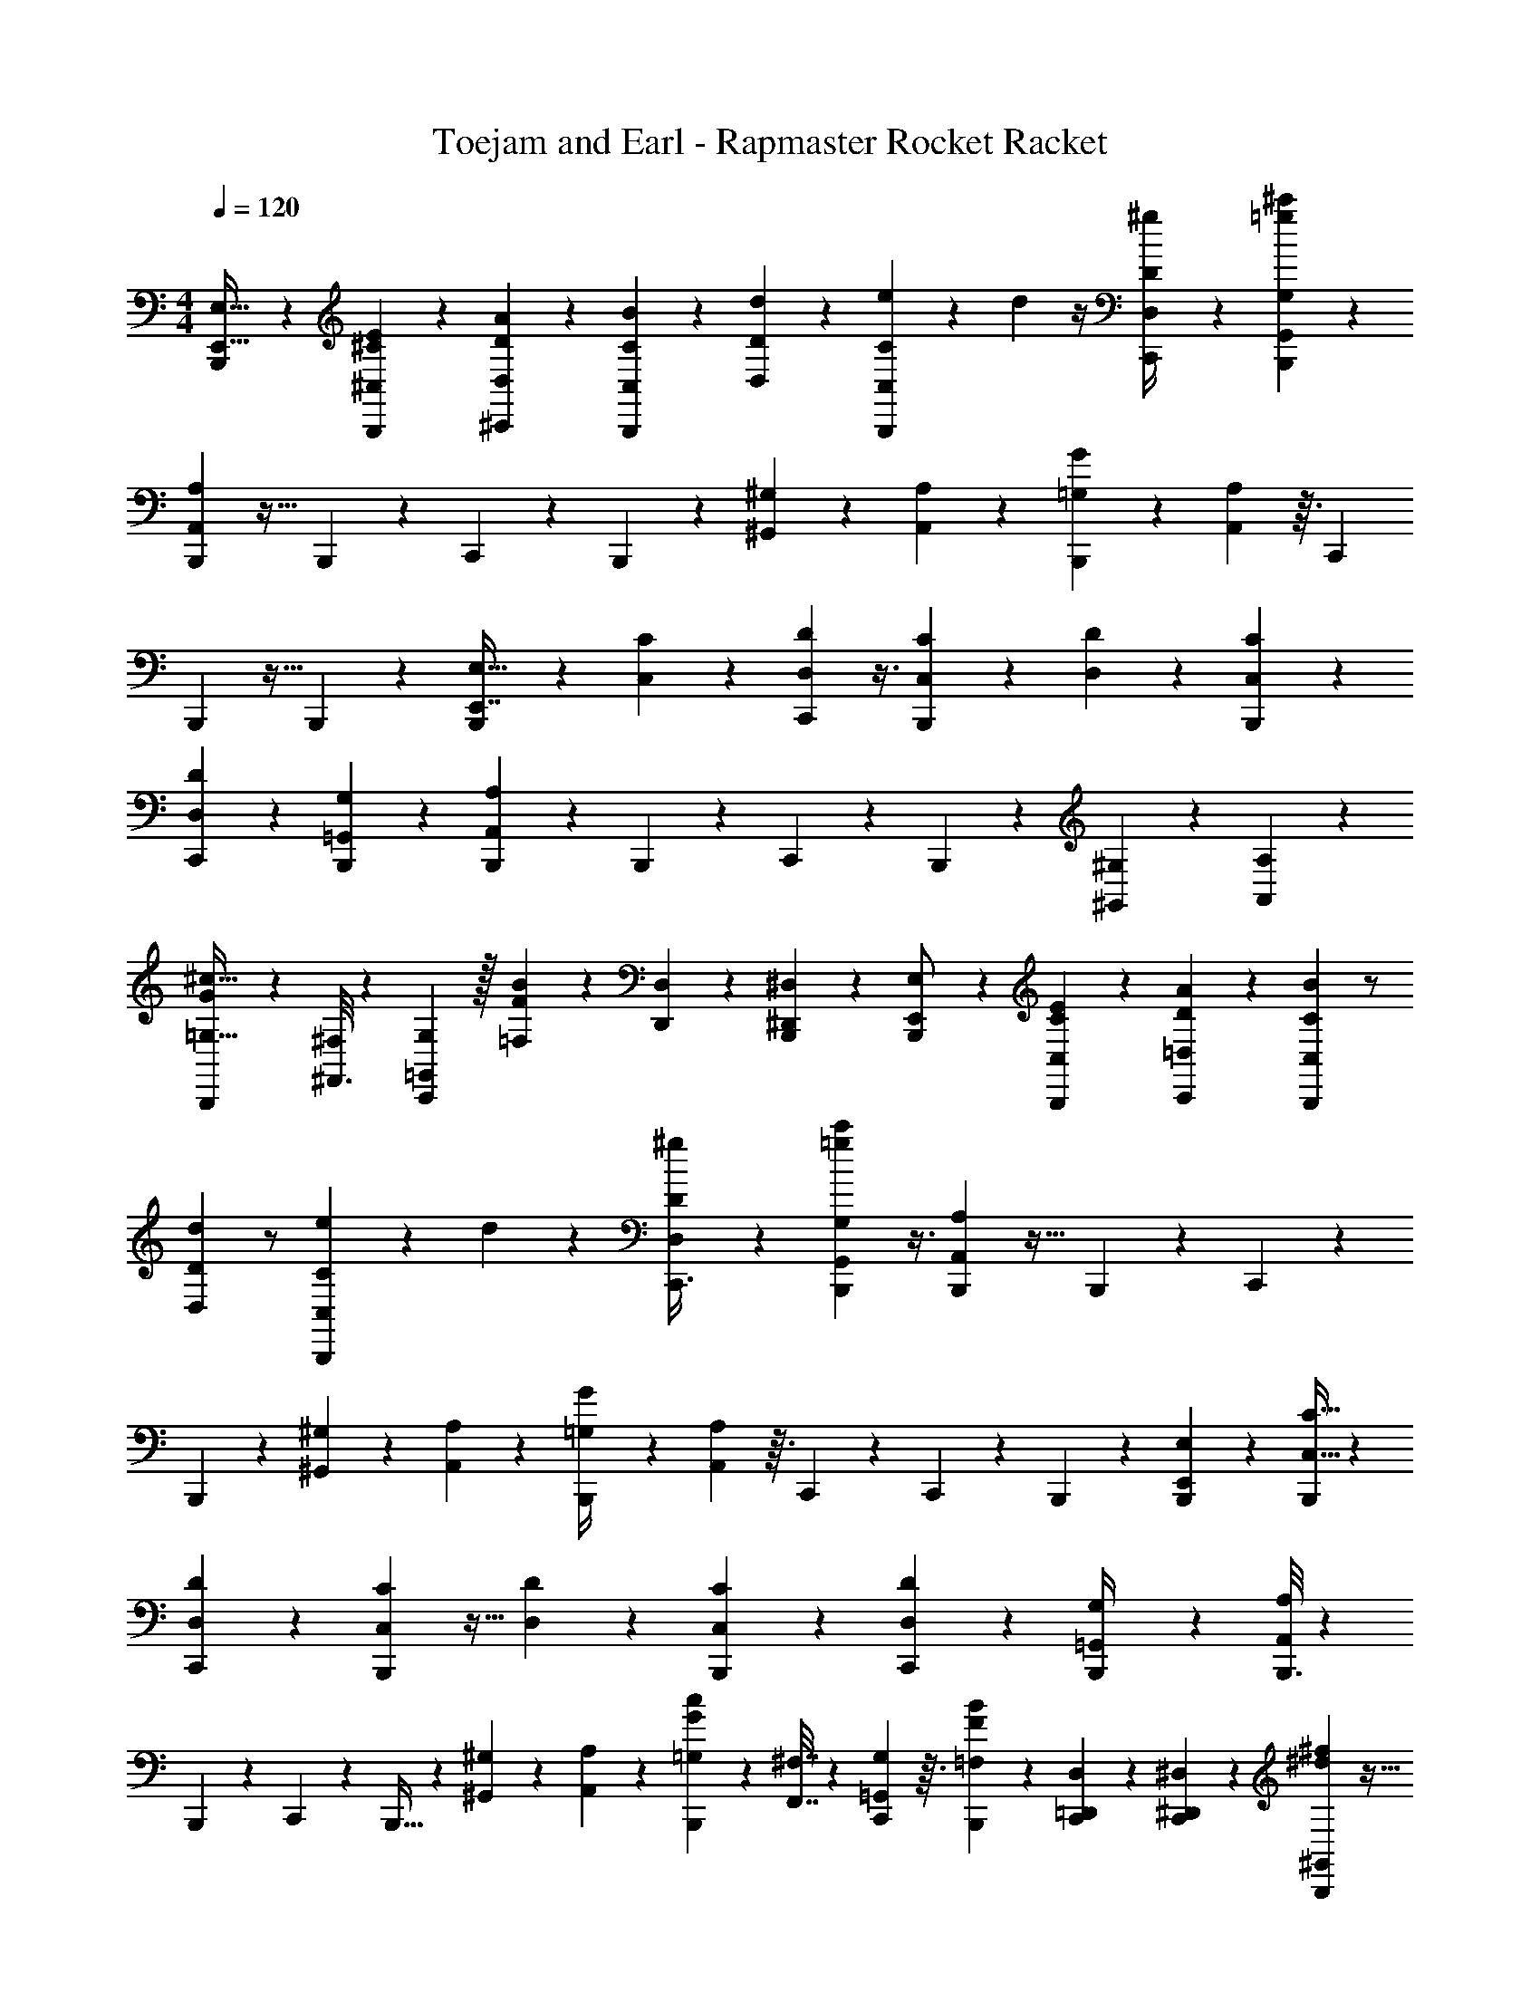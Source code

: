 X: 1
T: Toejam and Earl - Rapmaster Rocket Racket
Z: ABC Generated by Starbound Composer
L: 1/4
M: 4/4
Q: 1/4=120
K: C
[B,,,23/144E,,15/32E,15/32] z169/252 [E3/28^C,19/112^C19/112B,,,45/224] z/5 [A11/70D,27/140D27/140^C,,11/20] z11/28 [B/7C,5/28C5/28B,,,5/24] z13/28 [d17/168D,/7D/7] z79/168 [e37/224B,,,11/56C,11/56C11/56] z37/288 d/36 z/4 [D,/5D/5^g/4C,,/3] z11/120 [B,,,5/24G,,49/120G,49/120=g7/6^c'7/6] z5/14 
[B,,,23/112A,,15/56A,15/56] z31/32 B,,,55/288 z/9 C,,11/24 z17/168 B,,,45/224 z35/96 [^G,,29/120^G,19/72] z/20 [A,,5/28A,5/28] z15/112 [B,,,23/144=G,11/48G11/48] z/9 [A,,19/96A,19/96] z3/32 [z15/56C,,13/24] 
B,,,45/224 z13/32 B,,,/5 z/20 [B,,,5/24E,27/32E,,7/8] z2/3 [C,/6C/6] z23/168 [D,11/56D11/56C,,19/70] z3/8 [C,/6C/6B,,,/5] z41/96 [D,37/288D37/288] z4/9 [B,,,4/21C,4/21C4/21] z23/63 
[D,13/63D13/63C,,5/18] z23/224 [B,,,55/288=G,,29/96G,29/96] z107/288 [B,,,19/96A,,35/96A,35/96] z23/24 B,,,5/24 z5/48 C,,41/112 z11/56 B,,,5/24 z11/30 [^G,,8/35^G,8/35] z/14 [A,,/5A,2/9] z/20 
[B,,,5/24G/4=G,9/32^c11/32] z5/48 [^F,,3/16^F,11/48] z3/28 [=G,,53/224G,53/224C,,] z/32 [F5/24=F,15/56B/3] z2/21 [D,,19/70D,19/70] z/45 [B,,,43/252^D,,17/72^D,17/72] z3/28 [B,,,/5E,,/E,/] z23/35 [E17/168C,/7C/7B,,,23/112] z5/24 [A/6=D,4/21D4/21C,,11/24] z7/18 [B/9C,43/252C43/252B,,,13/63] z/ 
[d5/84D,2/21D2/21] z/ [e19/112B,,,45/224C,45/224C45/224] z11/80 d/45 z17/72 [D,5/24D5/24^g19/72C,,3/8] z/12 [B,,,5/24G,,5/12G,5/12c'8/7=g8/7] z3/8 [B,,,19/96A,,25/96A,25/96] z31/32 B,,,/5 z/20 C,,13/24 z11/168 
B,,,23/112 z41/112 [^G,5/21^G,,19/70] z/18 [A,,43/252A,43/252] z3/28 [B,,,/5=G,/4G/4] z11/120 [A,,5/24A,5/24] z3/32 C,,37/288 z17/126 C,,/7 z/6 B,,,4/21 z23/63 [B,,,13/63E,233/288E,,121/144] z149/224 [C,5/32C5/32B,,,19/96] z/7 
[D,45/224D45/224C,,83/252] z35/96 [C,13/96C13/96B,,,5/24] z15/32 [D,11/80D11/80] z17/40 [B,,,5/24C,5/24C5/24] z11/30 [C,,2/15D,27/140D27/140] z/6 [B,,,/5=G,,/4G,/4] z29/80 [B,,,3/16A,,41/112A,41/112] z35/36 
B,,,43/252 z3/28 C,,11/24 z13/96 B,,,5/32 z5/12 [^G,,19/84^G,19/84] z11/168 [A,,5/24A,29/120] z/18 [B,,,13/63=G,5/18G5/18c49/144] z23/224 [F,,7/32^F,7/32] z/12 [C,,/6G,19/96=G,,11/48] z3/32 [B,,,19/96=F,19/96F19/96B75/224] z17/168 [=D,,45/224C,,13/56D,13/56] z17/160 [^D,,8/35^D,8/35C,,3/10] z5/168 [^f13/96^d13/96B,,,5/24^G,,5/24] z5/32 
[f5/28G,,5/28B,,,5/24d/4] z15/112 [=f23/144c11/48] z/9 B,,,19/96 z3/32 [d5/24=c13/56C,,23/40] z11/30 [B,,,27/140^c27/140_B31/120^G,,,31/120] z3/28 G,,/4 [=B/4F/4] z/16 [=c11/48^F11/48] z11/168 [^G39/224B,,,23/112=F23/112G,,/] z3/32 [^D/8=C13/56] z5/28 [^F5/21C,,9/28D9/28B,,/] z/18 B,,,43/252 z3/28 [B,,,/5=C,5/14] z63/160 
[B,,,5/32^c5/32^C,59/224] z3/28 c23/112 z5/48 c4/21 z17/168 [^C/6c/6] z7/72 [z89/288C,,/] c55/288 z/9 [B,,,/6B,19/96] z3/32 c19/96 z17/168 c45/224 z17/160 B,,/45 z17/72 [B,,,5/24D5/24D,,13/24] z/12 D5/24 z5/48 [F23/144F,,/C,,17/32] z/9 [B,,,19/96F19/96] z3/32 
[=G5/24=G,,3/8] z5/84 G45/224 z17/160 [^f11/120B,,,27/140_B27/140^G,,27/140] z5/24 [f/6B,,,/5B/5G,,2/9] z/12 [^g5/24=f/4] z5/48 G,,/16 z13/56 [^f23/112d53/224C,,15/56] z41/112 [B,,,11/56=f11/56c5/21] z7/72 [F43/252G,,43/252D17/72] z3/28 [c/5B/4] z11/120 [=B5/24=d5/24] z3/32 [B,,,5/32^d5/32G,,23/96=c59/224] z3/28 [c23/112g59/70] z5/48 
[C,,11/42B,,41/96] z5/168 B,,,/6 z7/72 [B,,,13/63g13/63f17/72=C,89/288] z17/42 [B,,,/6^c/6^C,11/48] z3/32 c19/96 z17/168 c45/224 z17/160 [C/20B,,,11/70c11/70] z5/24 [z7/24C,,67/168] c5/24 z5/48 [B,,,23/144B,23/144] z/9 c19/96 z3/32 C,,15/56 [C,31/224c45/224] z27/160 
[B,,,27/140B27/140] z3/28 c/5 z/20 [=D,5/28=d5/28C,,25/24] z5/168 [C,/6c/6] z/24 [B/8B,,4/21] z11/168 [c23/112G,,15/56] z/16 [D5/24B5/24F,,15/56] z2/21 [^d15/112^f37/224B,,,11/56F,,19/70] z23/144 [d43/252f13/63G,,13/63] z3/28 [=f2/9^F,2/9c/4] z5/72 [B,,,5/24G,,13/48] z3/32 [d23/96=c23/96B,,23/96C,,15/32] z/42 ^G,23/112 z5/48 [B,,,4/21_B4/21^c11/42B,,11/42] z17/168 [B/6F/6C,29/120] z7/72 
[B,13/63=B17/72=F17/72] z23/224 [B,,/16=c7/32^F7/32] z23/96 [C/8B,,,/6=F19/96^G11/48] z13/96 [C,17/160D59/224=C7/16] z27/140 [B,,13/56C,,83/252] z3/40 [^f2/15B,,,11/70g11/70G,,8/35] z/8 [B,,,5/24F,,/] z19/48 [B,,,23/144C,19/48] z/9 ^c19/96 z3/32 C,/24 z19/84 [^C3/28B,,,45/224c45/224] z/5 [c27/140C,,47/90] z5/14 
[B,,,5/24B,5/24c5/24] z5/48 d3/16 z3/28 [z15/56C,,4/7] d5/24 z2/21 [B,,,11/56f11/56C,,3/7] z7/72 d43/252 z3/28 [C,,/6g/5E,,3/7] z/8 [C,,23/168f5/24] z37/224 [B,,,5/32d5/32=F,,13/32] z3/28 D39/224 z13/96 [c/12e/8B,,,4/21^F,,7/24] z5/24 [c13/96e5/24] z37/288 [d13/63B49/144] z23/224 [F,,/32B,,,55/288] z13/48 
[F,/8c11/48A25/96C,,/3] z73/168 [B,,,45/224B13/56E,13/56G23/84] z17/160 C27/140 z11/168 [B,,29/120G19/72E19/72] z/20 [F/7A5/24B,,/4] z19/112 [B,,,23/144_B3/16^F3/16A,,11/48] z/9 [F,,11/48A73/96f5/6] z/16 [C,,/8E,,13/56] z/7 [B,,,45/224F,,45/224] z17/160 [d31/120A,,31/120F3/10] z/24 F,,/6 z/12 [B,,,5/24B,,,9/32] z5/48 B,,23/144 z17/126 
B,,,15/56 [B,3/40B,,,5/24B,,,15/56] z8/35 [A37/224=d37/224B,,,19/70C,,3/7] z37/288 C,,17/72 z/24 [A/8B,,,/5d/5C,/4] z/6 C,,13/48 z/32 [A17/160d19/96=D,,59/224] z11/70 ^D,,15/56 z/24 [A/12B,,,4/21d4/21B,,11/42] z5/24 C,19/72 [C,,13/63=G,13/63d17/72A5/18] z23/224 [B,,,55/288=B55/288e55/288B,,,55/288] z/9 [C,,11/48=D,,11/48] z/32 [^D,,23/96C,,67/224] z5/84 
[B,,,19/112E,,13/28E,13/28] z95/144 [E/9C,43/252C43/252B,,,13/63] z19/96 [A27/160D,55/288=D55/288C,,9/16] z63/160 [B37/288C,5/32C5/32B,,,19/96] z43/90 [d11/120D,2/15D2/15] z11/24 [e5/28B,,,5/24C,5/24C5/24] z15/112 d/32 z23/96 [D,19/96D19/96g25/96C,,/3] z3/32 [B,,,5/24=G,,13/32G,13/32=g7/6c'7/6] z11/30 
[B,,,27/140A,,31/120A,31/120] z27/28 B,,,23/112 z5/48 C,,11/24 z7/72 B,,,13/63 z61/168 [^G,,23/96^G,13/48] z/16 [A,,5/32A,5/32] z/7 [B,,,19/112=G,13/56=G13/56] z5/48 [A,,4/21A,4/21] z17/168 [z19/72C,,13/24] 
B,,,13/63 z17/42 B,,,19/96 z/16 [B,,,19/96E,187/224E,,83/96] z2/3 [C,/6C/6] z/8 [D,5/24D5/24C,,9/32] z3/8 [C,/6C/6B,,,19/96] z3/7 [D,15/112D15/112] z7/16 [B,,,/5C,/5C/5] z29/80 
[D,3/16D3/16C,,13/48] z3/28 [B,,,23/112=G,,13/42G,13/42] z41/112 [B,,,11/56A,,61/168A,61/168] z31/32 B,,,19/96 z17/168 C,,5/14 z5/24 B,,,5/24 z35/96 [^G,,7/32^G,7/32] z/12 [A,,19/96A,11/48] z/16 
[B,,,19/96G23/96=G,59/224c75/224] z17/168 [F,,45/224F,13/56] z17/160 [=G,,8/35G,8/35C,,] z5/168 [=F5/24=F,19/72B/3] z/12 [=D,,9/32D,9/32] z/32 [B,,,23/144^D,,11/48^D,11/48] z/9 [B,,,19/96E,,/E,/] z107/160 [E11/120C,2/15C2/15B,,,27/140] z5/24 [A/6=D,/5D/5C,,11/24] z19/48 [B5/48C,23/144C23/144B,,,3/16] z/ 
[d/18D,/12D/12] z/ [e43/252B,,,13/63C,13/63C13/63] z31/224 d/32 z11/48 [D,5/24D5/24^g13/48C,,3/8] z3/32 [B,,,19/96G,,13/32G,13/32c'325/288=g325/288] z3/8 [B,,,4/21A,,11/42A,11/42] z41/42 B,,,19/96 z/16 C,,17/32 z3/40 
B,,,27/140 z5/14 [^G,/4^G,,9/32] z/16 [A,,23/144A,23/144] z/9 [B,,,19/96=G,25/96G25/96] z3/32 [A,,5/24A,5/24] z2/21 C,,15/112 z11/80 C,,2/15 z/6 B,,,/5 z29/80 [B,,,3/16E,89/112E,,93/112] z19/28 [C,37/224C37/224B,,,11/56] z37/288 
[D,13/63D13/63C,,49/144] z61/168 [C,23/168C23/168B,,,5/24] z13/28 [D,31/224D31/224] z41/96 [B,,,5/24C,5/24C5/24] z35/96 [C,,13/96D,55/288D55/288] z/6 [B,,,19/96=G,,25/96G,25/96] z81/224 [B,,,45/224A,,5/14A,5/14] z31/32 
B,,,23/144 z/9 C,,11/24 z23/168 B,,,37/224 z13/32 [^G,,2/9^G,2/9] z5/72 [A,,5/24A,23/96] z/16 [B,,,3/16=G,13/48G13/48c37/112] z3/28 [F,,53/224^F,53/224] z7/96 [C,,/6G,4/21=G,,19/84] z2/21 [B,,,11/56=F,11/56F11/56B9/28] z7/72 [=D,,13/63C,,17/72D,17/72] z23/224 [^D,,7/32^D,7/32C,,29/96] z/24 [f23/168^d23/168B,,,5/24^G,,5/24] z37/224 
[f5/32G,,5/32B,,,19/96d23/96] z/7 [=f19/112c13/56] z5/48 B,,,4/21 z17/168 [d5/24=c29/120C,,55/96] z35/96 [B,,,55/288^c55/288_B25/96G,,,25/96] z/9 G,,25/96 [=B23/96F23/96] z5/84 [=c13/56^F13/56] z3/40 [^G11/70B,,,27/140=F27/140G,,/] z17/168 [^D13/96=C29/120] z5/32 [^F/4C,,11/32D11/32B,,/] z/16 B,,,23/144 z/9 [B,,,19/96=C,11/30] z89/224 
[B,,,37/224^c37/224^C,19/70] z17/160 c27/140 z3/28 c/5 z11/120 [^C/6c/6] z5/48 [z33/112C,,/] c23/112 z5/48 [B,,,/6B,4/21] z2/21 c11/56 z7/72 c13/63 z23/224 B,,/32 z11/48 [B,,,5/24D5/24D,,13/24] z3/32 D19/96 z17/168 [F19/112F,,/C,,15/28] z5/48 [B,,,4/21F4/21] z17/168 
[=G5/24=G,,3/8] z/18 G13/63 z23/224 [^f3/32B,,,55/288_B55/288^G,,55/288] z5/24 [f/6B,,,19/96B19/96G,,11/48] z3/32 [^g19/96=f23/96] z17/168 G,,11/168 z29/120 [^f27/140d8/35C,,31/120] z5/14 [B,,,5/24=f5/24c/4] z5/48 [F23/144G,,23/144D11/48] z/9 [c19/96B25/96] z3/32 [=B5/24=d5/24] z2/21 [B,,,37/224^d37/224G,,5/21=c19/70] z17/160 [c27/140g133/160] z3/28 
[C,,/4B,,3/7] z/24 B,,,/6 z5/48 [B,,,3/16g3/16f11/48=C,33/112] z5/12 [B,,,/6^c/6^C,19/84] z2/21 c11/56 z7/72 c13/63 z23/224 [C/16B,,,27/160c27/160] z19/96 [z29/96C,,49/120] c19/96 z17/168 [B,,,19/112B,19/112] z5/48 c4/21 z17/168 C,,19/72 [C,17/126c13/63] z39/224 
[B,,,55/288B55/288] z/9 c19/96 z/16 [=D,5/32=d5/32C,,33/32] z/24 [C,/6c/6] z/24 [B/8B,,/5] z3/40 [c27/140G,,31/120] z11/168 [D5/24B5/24F,,19/72] z/12 [^d/7^f5/28B,,,5/24F,,9/32] z19/112 [d23/144f3/16G,,3/16] z/9 [=f11/48^F,11/48c25/96] z/16 [B,,,5/24G,,15/56] z2/21 [d5/21=c5/21B,,5/21C,,13/28] z/30 ^G,27/140 z3/28 [B,,,/5_B/5^c/4B,,/4] z11/120 [B/6F/6C,23/96] z5/48 
[B,3/16=B11/48=F11/48] z3/28 [B,,/14=c53/224^F53/224] z5/21 [C/8B,,,/6=F4/21^G19/84] z23/168 [C,23/224D19/70=C3/7] z55/288 [B,,17/72C,,49/144] z7/96 [^f13/96B,,,27/160g27/160G,,7/32] z/8 [B,,,5/24F,,/] z11/28 [B,,,19/112C,67/168] z5/48 ^c4/21 z17/168 C,/24 z2/9 [^C/9B,,,13/63c13/63] z19/96 [c55/288C,,17/32] z107/288 
[B,,,19/96B,19/96c19/96] z17/168 d45/224 z17/160 [z31/120C,,11/20] d5/24 z/12 [B,,,5/24f5/24C,,9/20] z5/48 d23/144 z/9 [C,,/6g19/96E,,5/12] z/8 [C,,/8f5/24] z5/28 [B,,,37/224d37/224=F,,17/42] z17/160 D11/70 z/7 [c3/32e/8B,,,/5^F,,7/24] z19/96 [c23/168e5/24] z15/112 [d3/16B37/112] z3/28 [F,,/28B,,,23/112] z23/84 
[F,/8c19/84A11/42C,,/3] z31/72 [B,,,13/63B17/72E,17/72G5/18] z23/224 C55/288 z5/72 [B,,23/96G13/48E13/48] z/16 [F37/288A19/96B,,23/96] z43/252 [B,,,19/112_B45/224^F45/224A,,13/56] z5/48 [F,,19/84A16/21f5/6] z11/168 [C,,13/96E,,29/120] z37/288 [B,,,13/63F,,13/63] z23/224 [d25/96A,,25/96F29/96] z/24 F,,/6 z3/32 [B,,,19/96B,,,59/224] z17/168 B,,19/112 z11/80 
B,,,31/120 [B,7/96B,,,5/24B,,,5/24] z7/32 [A5/28=d5/28B,,,9/32C,,9/20] z15/112 C,,11/48 z/24 [A/8B,,,19/96d19/96C,25/96] z/6 C,,15/56 z/28 [A23/224d11/56=D,,19/70] z27/160 ^D,,31/120 z/24 [A3/32B,,,/5d/5B,,/4] z19/96 C,13/48 [C,,3/16=G,3/16d11/48A13/48] z3/28 [B,,,23/112=B23/112e23/112B,,,23/112] z5/48 [C,,19/84=D,,19/84] z/28 [^D,,5/21C,,37/126] z/18 
B,,,/32 z233/288 C,23/144 z17/126 D,23/112 z41/112 C,37/224 z7/16 D,13/96 z41/96 C,19/96 z3/8 D,4/21 z17/168 =G,,67/168 z39/224 
A,,25/96 z7/3 ^G,,13/56 z/14 A,,37/224 z37/288 G,17/72 z/24 A,,/5 z43/35 
E,,145/168 C,/6 z13/96 D,19/96 z3/8 C,/6 z5/12 D,/7 z37/84 C,19/96 z81/224 D,45/224 z17/160 =G,,3/10 z/4 
A,,3/8 z125/56 ^G,,53/224 z7/96 A,,4/21 z/14 G,19/70 z/45 F,,13/63 z23/224 =G,,7/32 z/24 
=F,13/48 z/32 =D,,59/224 z/28 ^D,,13/56 z/24 E,,/ z35/96 C,13/96 z/6 D,19/96 z81/224 C,19/112 z7/16 D,3/32 z15/32 C,3/16 z3/8 
D,5/24 z2/21 G,,17/42 z/6 A,,/4 z75/32 ^G,,59/224 z/28 A,,19/112 z5/48 
G,11/42 z5/168 A,,5/24 z103/84 E,,209/252 z/36 C,5/28 z15/112 D,3/16 z3/8 C,/8 z17/36 
D,17/126 z73/168 C,5/24 z5/14 D,23/112 z5/48 =G,,11/42 z37/126 A,,107/288 z215/96 
^G,,11/48 z/16 A,,5/24 z5/84 G,23/84 z/30 F,,8/35 z/14 =G,,2/9 z/36 F,5/24 z5/48 =D,,3/16 z3/28 ^D,,53/224 z/32 ^G,,5/24 z2/21 G,,37/224 z283/224 
G,,,15/56 z/24 G,,11/42 z135/224 G,,/ z/16 B,,/ z7/96 =C,35/96 z7/32 ^C,9/32 z19/32 C/6 z17/24 
B,/5 z23/35 B,,/28 z13/56 D,,13/24 z/18 F,,/ z5/72 =G,,3/8 z4/21 ^G,,23/112 z5/48 G,,19/84 z83/252 G,,5/72 z185/168 
G,,19/112 z11/16 G,,/4 z/3 B,,5/12 z/7 =C,43/140 z3/10 ^C,2/9 z40/63 C/14 z50/63 
B,43/252 z67/168 C,,13/48 C,11/80 z51/70 D,37/224 z/32 C,/6 z/24 B,,19/96 G,,25/96 F,,13/48 z/32 F,,59/224 z/28 G,,45/224 z7/96 ^F,19/84 z11/168 G,,19/72 z/36 
B,,/4 z/32 ^G,55/288 z/9 B,,25/96 z/32 C,13/56 z/28 B,45/224 z17/160 B,,/20 z/4 C/8 z/8 C,3/28 z23/112 B,,11/48 z11/168 G,,53/224 z/32 F,,/ z7/72 C,29/72 z/6 
C,/24 z11/48 C5/48 z16/21 B,11/56 z13/32 C,,9/16 C,,7/16 z13/96 E,,41/96 z5/32 =F,,5/12 z/6 
^F,,7/24 z23/40 F,,/45 z5/18 F,/8 z7/16 E,11/48 z/3 B,,13/56 z/14 B,,5/21 z/18 A,,17/72 z/24 F,,2/9 z5/72 E,,23/96 z/32 F,,3/16 z3/28 
A,,15/56 z/24 F,,/6 z2/21 B,,,19/70 z/45 B,,43/252 z67/168 B,,,13/48 z/32 B,,,59/224 z/28 C,,13/56 z/24 C,11/42 z5/168 C,,19/72 z/36 =D,,9/32 ^D,,25/96 z/24 B,,25/96 z/32 C,15/56 
=G,45/224 z17/160 B,,,27/140 z3/28 =D,,2/9 z/36 ^D,,/4 z/16 [B,,,23/144E,,15/32E,15/32] z169/252 [E3/28C,19/112C19/112B,,,45/224] z/5 [A11/70D,27/140=D27/140C,,11/20] z11/28 [B/7C,5/28C5/28B,,,5/24] z13/28 [d17/168D,/7D/7] z79/168 
[e37/224B,,,11/56C,11/56C11/56] z37/288 d/36 z/4 [D,/5D/5g/4C,,/3] z11/120 [B,,,5/24=G,,49/120G,49/120=g7/6c'7/6] z5/14 [B,,,23/112A,,15/56A,15/56] z31/32 B,,,55/288 z/9 C,,11/24 z17/168 B,,,45/224 z35/96 
[^G,,29/120^G,19/72] z/20 [A,,5/28A,5/28] z15/112 [B,,,23/144=G,11/48=G11/48] z/9 [A,,19/96A,19/96] z3/32 [z15/56C,,13/24] B,,,45/224 z13/32 B,,,/5 z/20 [B,,,5/24E,27/32E,,7/8] z2/3 [C,/6C/6] z23/168 [D,11/56D11/56C,,19/70] z3/8 
[C,/6C/6B,,,/5] z41/96 [D,37/288D37/288] z4/9 [B,,,4/21C,4/21C4/21] z23/63 [D,13/63D13/63C,,5/18] z23/224 [B,,,55/288=G,,29/96G,29/96] z107/288 [B,,,19/96A,,35/96A,35/96] z23/24 B,,,5/24 z5/48 
C,,41/112 z11/56 B,,,5/24 z11/30 [^G,,8/35^G,8/35] z/14 [A,,/5A,2/9] z/20 [B,,,5/24G/4=G,9/32c11/32] z5/48 [F,,3/16F,11/48] z3/28 [=G,,53/224G,53/224C,,] z/32 [=F5/24=F,15/56B/3] z2/21 [=D,,19/70D,19/70] z/45 [B,,,43/252^D,,17/72^D,17/72] z3/28 [B,,,/5E,,/E,/] z23/35 
[E17/168C,/7C/7B,,,23/112] z5/24 [A/6=D,4/21D4/21C,,11/24] z7/18 [B/9C,43/252C43/252B,,,13/63] z/ [d5/84D,2/21D2/21] z/ [e19/112B,,,45/224C,45/224C45/224] z11/80 d/45 z17/72 [D,5/24D5/24^g19/72C,,3/8] z/12 [B,,,5/24G,,5/12G,5/12c'8/7=g8/7] z3/8 [B,,,19/96A,,25/96A,25/96] z31/32 
B,,,/5 z/20 C,,13/24 z11/168 B,,,23/112 z41/112 [^G,5/21^G,,19/70] z/18 [A,,43/252A,43/252] z3/28 [B,,,/5=G,/4G/4] z11/120 [A,,5/24A,5/24] z3/32 C,,37/288 z17/126 C,,/7 z/6 B,,,4/21 z23/63 [B,,,13/63E,233/288E,,121/144] z149/224 
[C,5/32C5/32B,,,19/96] z/7 [D,45/224D45/224C,,83/252] z35/96 [C,13/96C13/96B,,,5/24] z15/32 [D,11/80D11/80] z17/40 [B,,,5/24C,5/24C5/24] z11/30 [C,,2/15D,27/140D27/140] z/6 [B,,,/5=G,,/4G,/4] z29/80 [B,,,3/16A,,41/112A,41/112] z35/36 
B,,,43/252 z3/28 C,,11/24 z13/96 B,,,5/32 z5/12 [^G,,19/84^G,19/84] z11/168 [A,,5/24A,29/120] z/18 [B,,,13/63=G,5/18G5/18c49/144] z23/224 [F,,7/32^F,7/32] z/12 [C,,/6G,19/96=G,,11/48] z3/32 [B,,,19/96=F,19/96F19/96B75/224] z17/168 [=D,,45/224C,,13/56D,13/56] z17/160 [^D,,8/35^D,8/35C,,3/10] z5/168 [f13/96^d13/96B,,,5/24^G,,5/24] z5/32 
[f5/28G,,5/28B,,,5/24d/4] z15/112 [=f23/144c11/48] z/9 B,,,19/96 z3/32 [d5/24=c13/56C,,23/40] z11/30 [B,,,27/140^c27/140_B31/120G,,,31/120] z3/28 G,,/4 [=B/4F/4] z/16 [=c11/48^F11/48] z11/168 [^G39/224B,,,23/112=F23/112G,,/] z3/32 [^D/8=C13/56] z5/28 [^F5/21C,,9/28D9/28B,,/] z/18 B,,,43/252 z3/28 [B,,,/5=C,5/14] z63/160 
[B,,,5/32^c5/32^C,59/224] z3/28 c23/112 z5/48 c4/21 z17/168 [^C/6c/6] z7/72 [z89/288C,,/] c55/288 z/9 [B,,,/6B,19/96] z3/32 c19/96 z17/168 c45/224 z17/160 B,,/45 z17/72 [B,,,5/24D5/24D,,13/24] z/12 D5/24 z5/48 [F23/144F,,/C,,17/32] z/9 [B,,,19/96F19/96] z3/32 
[=G5/24=G,,3/8] z5/84 G45/224 z17/160 [^f11/120B,,,27/140_B27/140^G,,27/140] z5/24 [f/6B,,,/5B/5G,,2/9] z/12 [^g5/24=f/4] z5/48 G,,/16 z13/56 [^f23/112d53/224C,,15/56] z41/112 [B,,,11/56=f11/56c5/21] z7/72 [F43/252G,,43/252D17/72] z3/28 [c/5B/4] z11/120 [=B5/24=d5/24] z3/32 [B,,,5/32^d5/32G,,23/96=c59/224] z3/28 [c23/112g59/70] z5/48 
[C,,11/42B,,41/96] z5/168 B,,,/6 z7/72 [B,,,13/63g13/63f17/72=C,89/288] z17/42 [B,,,/6^c/6^C,11/48] z3/32 c19/96 z17/168 c45/224 z17/160 [C/20B,,,11/70c11/70] z5/24 [z7/24C,,67/168] c5/24 z5/48 [B,,,23/144B,23/144] z/9 c19/96 z3/32 C,,15/56 [C,31/224c45/224] z27/160 
[B,,,27/140B27/140] z3/28 c/5 z/20 [=D,5/28=d5/28C,,25/24] z5/168 [C,/6c/6] z/24 [B/8B,,4/21] z11/168 [c23/112G,,15/56] z/16 [D5/24B5/24F,,15/56] z2/21 [^d15/112^f37/224B,,,11/56F,,19/70] z23/144 [d43/252f13/63G,,13/63] z3/28 [=f2/9^F,2/9c/4] z5/72 [B,,,5/24G,,13/48] z3/32 [d23/96=c23/96B,,23/96C,,15/32] z/42 ^G,23/112 z5/48 [B,,,4/21_B4/21^c11/42B,,11/42] z17/168 [B/6F/6C,29/120] z7/72 
[B,13/63=B17/72=F17/72] z23/224 [B,,/16=c7/32^F7/32] z23/96 [C/8B,,,/6=F19/96^G11/48] z13/96 [C,17/160D59/224=C7/16] z27/140 [B,,13/56C,,83/252] z3/40 [^f2/15B,,,11/70g11/70G,,8/35] z/8 [B,,,5/24F,,/] z19/48 [B,,,23/144C,19/48] z/9 ^c19/96 z3/32 C,/24 z19/84 [^C3/28B,,,45/224c45/224] z/5 [c27/140C,,47/90] z5/14 
[B,,,5/24B,5/24c5/24] z5/48 d3/16 z3/28 [z15/56C,,4/7] d5/24 z2/21 [B,,,11/56f11/56C,,3/7] z7/72 d43/252 z3/28 [C,,/6g/5E,,3/7] z/8 [C,,23/168f5/24] z37/224 [B,,,5/32d5/32=F,,13/32] z3/28 D39/224 z13/96 [c/12e/8B,,,4/21^F,,7/24] z5/24 [c13/96e5/24] z37/288 [d13/63B49/144] z23/224 [F,,/32B,,,55/288] z13/48 
[F,/8c11/48A25/96C,,/3] z73/168 [B,,,45/224B13/56E,13/56G23/84] z17/160 C27/140 z11/168 [B,,29/120G19/72E19/72] z/20 [F/7A5/24B,,/4] z19/112 [B,,,23/144_B3/16^F3/16A,,11/48] z/9 [F,,11/48A73/96f5/6] z/16 [C,,/8E,,13/56] z/7 [B,,,45/224F,,45/224] z17/160 [d31/120A,,31/120F3/10] z/24 F,,/6 z/12 [B,,,5/24B,,,9/32] z5/48 B,,23/144 z17/126 
B,,,15/56 [B,3/40B,,,5/24B,,,15/56] z8/35 [A37/224=d37/224B,,,19/70C,,3/7] z37/288 C,,17/72 z/24 [A/8B,,,/5d/5C,/4] z/6 C,,13/48 z/32 [A17/160d19/96=D,,59/224] z11/70 ^D,,15/56 z/24 [A/12B,,,4/21d4/21B,,11/42] z5/24 C,19/72 [C,,13/63=G,13/63d17/72A5/18] z23/224 [B,,,55/288=B55/288e55/288B,,,55/288] z/9 [C,,11/48=D,,11/48] z/32 [^D,,23/96C,,67/224] z5/84 
[B,,,19/112E,,13/28E,13/28] 
